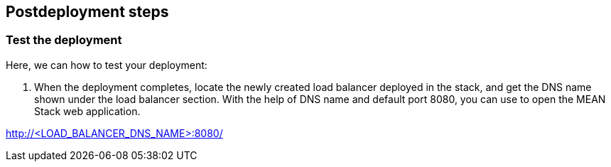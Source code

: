 // Include any postdeployment steps here, such as steps necessary to test that the deployment was successful. If there are no postdeployment steps, leave this file empty.

== Postdeployment steps

=== Test the deployment

Here, we can how to test your deployment:

. When the deployment completes, locate the newly created load balancer deployed in the stack, and get the DNS name shown under the load balancer section. With the help of DNS name and default port 8080, you can use to open the MEAN Stack web application.

http://<LOAD_BALANCER_DNS_NAME>:8080/
